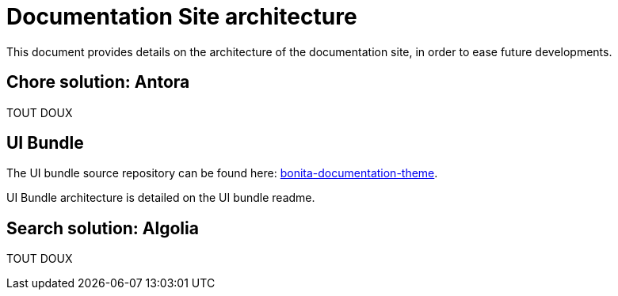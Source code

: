 = Documentation Site architecture

This document provides details on the architecture of the documentation site, in order to ease future developments. 

== Chore solution: Antora

TOUT DOUX

== UI Bundle

The UI bundle source repository can be found here: https://github.com/bonitasoft/bonita-documentation-theme[bonita-documentation-theme].

UI Bundle architecture is detailed on the UI bundle readme. 

== Search solution: Algolia

TOUT DOUX